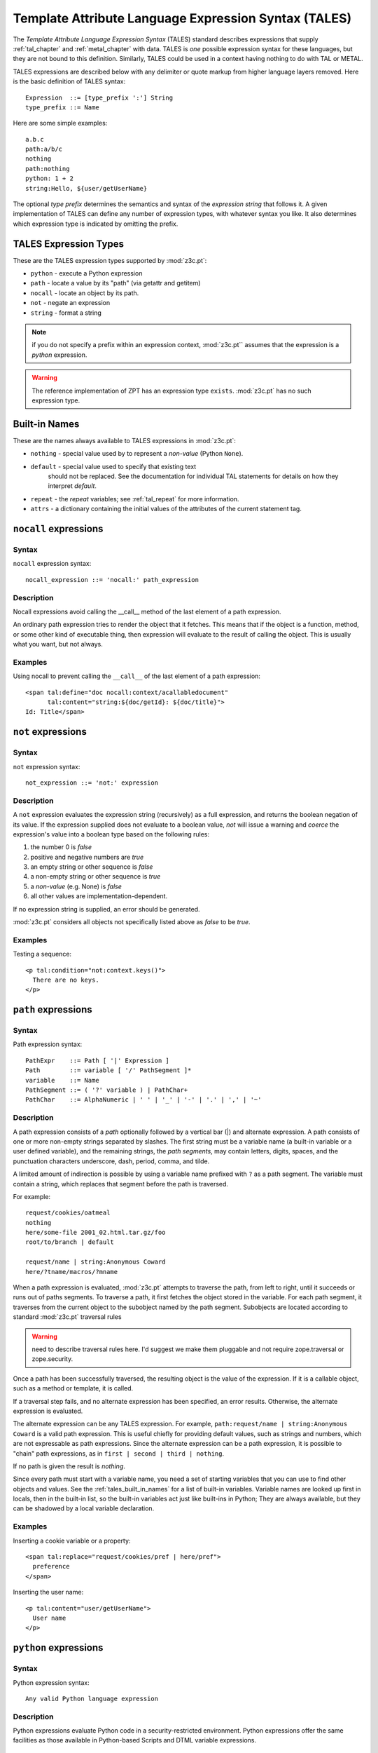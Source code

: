 .. _tales_chapter:

Template Attribute Language Expression Syntax (TALES)
=====================================================

The *Template Attribute Language Expression Syntax* (TALES) standard
describes expressions that supply :ref:`tal_chapter` and
:ref:`metal_chapter` with data.  TALES is *one* possible expression
syntax for these languages, but they are not bound to this definition.
Similarly, TALES could be used in a context having nothing to do with
TAL or METAL.

TALES expressions are described below with any delimiter or quote
markup from higher language layers removed.  Here is the basic
definition of TALES syntax::

      Expression  ::= [type_prefix ':'] String
      type_prefix ::= Name

Here are some simple examples::

      a.b.c
      path:a/b/c
      nothing
      path:nothing
      python: 1 + 2
      string:Hello, ${user/getUserName}

The optional *type prefix* determines the semantics and syntax of the
*expression string* that follows it.  A given implementation of TALES
can define any number of expression types, with whatever syntax you
like. It also determines which expression type is indicated by
omitting the prefix.

TALES Expression Types
----------------------

These are the TALES expression types supported by :mod:`z3c.pt`:

* ``python`` - execute a Python expression

* ``path`` - locate a value by its "path" (via getattr and getitem)

* ``nocall`` - locate an object by its path.

* ``not`` - negate an expression

* ``string`` - format a string

.. note:: if you do not specify a prefix within an expression context,
   :mod:`z3c.pt`` assumes that the expression is a *python*
   expression.

.. warning:: The reference implementation of ZPT has an expression type ``exists``.  :mod:`z3c.pt` has no such expression type.

.. _tales_built_in_names:

Built-in Names
--------------

These are the names always available to TALES expressions in
:mod:`z3c.pt`:

- ``nothing`` - special value used by to represent a *non-value*
  (Python ``None``).

- ``default`` - special value used to specify that existing text
   should not be replaced. See the documentation for individual TAL
   statements for details on how they interpret *default*.

- ``repeat`` - the *repeat* variables; see :ref:`tal_repeat` for more
  information.

- ``attrs`` - a dictionary containing the initial values of the
  attributes of the current statement tag.

``nocall`` expressions
----------------------

Syntax
~~~~~~

``nocall`` expression syntax::

        nocall_expression ::= 'nocall:' path_expression

Description
~~~~~~~~~~~

Nocall expressions avoid calling the __call__ method of the last
element of a path expression.

An ordinary path expression tries to render the object that it
fetches.  This means that if the object is a function, method, or some
other kind of executable thing, then expression will evaluate to the
result of calling the object.  This is usually what you want, but not
always.

Examples
~~~~~~~~

Using nocall to prevent calling the ``__call__`` of the last element
of a path expression::

        <span tal:define="doc nocall:context/acallabledocument"
              tal:content="string:${doc/getId}: ${doc/title}">
        Id: Title</span>

``not`` expressions
-------------------

Syntax
~~~~~~

``not`` expression syntax::

        not_expression ::= 'not:' expression

Description
~~~~~~~~~~~

A ``not`` expression evaluates the expression string (recursively) as
a full expression, and returns the boolean negation of its value. If
the expression supplied does not evaluate to a boolean value, *not*
will issue a warning and *coerce* the expression's value into a
boolean type based on the following rules:

#. the number 0 is *false*

#. positive and negative numbers are *true*

#. an empty string or other sequence is *false*

#. a non-empty string or other sequence is *true*

#. a *non-value* (e.g. None) is *false*

#. all other values are implementation-dependent.

If no expression string is supplied, an error should be generated.

:mod:`z3c.pt` considers all objects not specifically listed above as
*false* to be *true*.

Examples
~~~~~~~~

Testing a sequence::

        <p tal:condition="not:context.keys()">
          There are no keys.
        </p>

``path`` expressions
--------------------

Syntax
~~~~~~

Path expression syntax::

        PathExpr    ::= Path [ '|' Expression ]
        Path        ::= variable [ '/' PathSegment ]*
        variable    ::= Name
        PathSegment ::= ( '?' variable ) | PathChar+
        PathChar    ::= AlphaNumeric | ' ' | '_' | '-' | '.' | ',' | '~'

Description
~~~~~~~~~~~

A path expression consists of a *path* optionally followed by a
vertical bar (|) and alternate expression.  A path consists of one or
more non-empty strings separated by slashes. The first string must be
a variable name (a built-in variable or a user defined variable), and
the remaining strings, the *path segments*, may contain letters,
digits, spaces, and the punctuation characters underscore, dash,
period, comma, and tilde.

A limited amount of indirection is possible by using a variable name
prefixed with ``?`` as a path segment.  The variable must contain a
string, which replaces that segment before the path is traversed.

For example::

        request/cookies/oatmeal
        nothing
        here/some-file 2001_02.html.tar.gz/foo
        root/to/branch | default

        request/name | string:Anonymous Coward
        here/?tname/macros/?mname

When a path expression is evaluated, :mod:`z3c.pt` attempts to
traverse the path, from left to right, until it succeeds or runs out
of paths segments.  To traverse a path, it first fetches the object
stored in the variable.  For each path segment, it traverses from the
current object to the subobject named by the path segment. Subobjects
are located according to standard :mod:`z3c.pt` traversal rules

.. warning:: need to describe traversal rules here.  I'd suggest we
   make them pluggable and not require zope.traversal or
   zope.security.

Once a path has been successfully traversed, the resulting object is
the value of the expression.  If it is a callable object, such as a
method or template, it is called.

If a traversal step fails, and no alternate expression has been
specified, an error results.  Otherwise, the alternate expression is
evaluated.

The alternate expression can be any TALES expression. For example,
``path:request/name | string:Anonymous Coward`` is a valid path
expression.  This is useful chiefly for providing default values, such
as strings and numbers, which are not expressable as path expressions.
Since the alternate expression can be a path expression, it is
possible to "chain" path expressions, as in ``first | second | third |
nothing``.

If no path is given the result is *nothing*.

Since every path must start with a variable name, you need a set of
starting variables that you can use to find other objects and values.
See the :ref:`tales_built_in_names` for a list of built-in variables.
Variable names are looked up first in locals, then in the built-in
list, so the built-in variables act just like built-ins in Python;
They are always available, but they can be shadowed by a local
variable declaration.

Examples
~~~~~~~~

Inserting a cookie variable or a property::

        <span tal:replace="request/cookies/pref | here/pref">
          preference
        </span>

Inserting the user name::

        <p tal:content="user/getUserName">
          User name
        </p>

``python`` expressions
----------------------

Syntax
~~~~~~

Python expression syntax::

        Any valid Python language expression

Description
~~~~~~~~~~~

Python expressions evaluate Python code in a security-restricted
environment. Python expressions offer the same facilities as those
available in Python-based Scripts and DTML variable expressions.

.. warning: Security restrictions?

Built-in Functions
~~~~~~~~~~~~~~~~~~

You can use any name passed in to the ``render`` method of a template
within a Python expression.

These functions are also available in Python expressions:

``path(string)`` -- Evaluate a TALES path expression.

``string(string)`` -- Evaluate a TALES string expression.

``nocall(string)`` -- Evaluates a TALES nocall expression.

Examples
~~~~~~~~

Using a module usage (pick a random choice from a list)::

    <span tal:replace="random.choice(['one', 
                         'two', 'three', 'four', 'five'])">
      a random number between one and five
    </span>

String processing (capitalize the user name)::

    <p tal:content="user.getUserName().capitalize()">
      User Name
    </p>

Basic math (convert an image size to megabytes)::

    <p tal:content="image.getSize() / 1048576.0">
      12.2323
    </p>

String formatting (format a float to two decimal places)::

    <p tal:content="'%0.2f' % size">
      13.56
    </p>

``string`` expressions
----------------------

Syntax
~~~~~~

String expression syntax::

        string_expression ::= ( plain_string | [ varsub ] )*
        varsub            ::= ( '$' Path ) | ( '${' Path '}' )
        plain_string      ::= ( '$$' | non_dollar )*
        non_dollar        ::= any character except '$'

Description
~~~~~~~~~~~

String expressions interpret the expression string as text. If no
expression string is supplied the resulting string is *empty*. The
string can contain variable substitutions of the form ``$name`` or
``${path}``, where ``name`` is a variable name, and ``path`` is a path
expression.  The escaped string value of the path expression is
inserted into the string.

.. note:: To prevent a ``$`` from being interpreted this
   way, it must be escaped as ``$$``.

Examples
~~~~~~~~

Basic string formatting::

    <span tal:replace="string:$this and $that">
      Spam and Eggs
    </span>

Using paths::

    <p tal:content="string:${request/form/total}">
      total: 12
    </p>

Including a dollar sign::

    <p tal:content="string:$$$cost">
      cost: $42.00
    </p>

